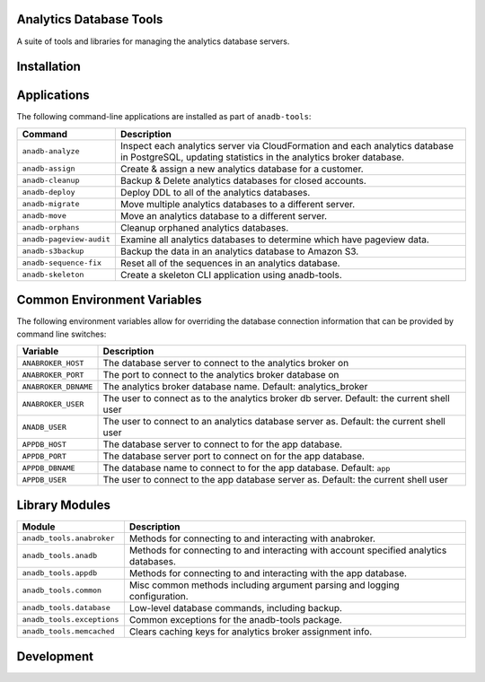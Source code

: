 Analytics Database Tools
------------------------
A suite of tools and libraries for managing the analytics database servers.

Installation
------------

Applications
------------
The following command-line applications are installed as part of ``anadb-tools``:

+--------------------------+-----------------------------------------------------------+
| Command                  | Description                                               |
+==========================+===========================================================+
| ``anadb-analyze``        | Inspect each analytics server via CloudFormation and each |
|                          | analytics database in PostgreSQL, updating statistics in  |
|                          | the analytics broker database.                            |
+--------------------------+-----------------------------------------------------------+
| ``anadb-assign``         | Create &  assign a new analytics database for a customer. |
+--------------------------+-----------------------------------------------------------+
| ``anadb-cleanup``        | Backup & Delete analytics databases for closed accounts.  |
+--------------------------+-----------------------------------------------------------+
| ``anadb-deploy``         | Deploy DDL to all of the analytics databases.             |
+--------------------------+-----------------------------------------------------------+
| ``anadb-migrate``        | Move multiple analytics databases to a different server.  |
+--------------------------+-----------------------------------------------------------+
| ``anadb-move``           | Move an analytics database to a different server.         |
+--------------------------+-----------------------------------------------------------+
| ``anadb-orphans``        | Cleanup orphaned analytics databases.                     |
+--------------------------+-----------------------------------------------------------+
| ``anadb-pageview-audit`` | Examine all analytics databases to determine which have   |
|                          | pageview data.                                            |
+--------------------------+-----------------------------------------------------------+
| ``anadb-s3backup``       | Backup the data in an analytics database to Amazon S3.    |
+--------------------------+-----------------------------------------------------------+
| ``anadb-sequence-fix``   | Reset all of the sequences in an analytics database.      |
+--------------------------+-----------------------------------------------------------+
| ``anadb-skeleton``       | Create a skeleton CLI application using anadb-tools.      |
+--------------------------+-----------------------------------------------------------+

Common Environment Variables
----------------------------

The following environment variables allow for overriding the database connection
information that can be provided by command line switches:

+----------------------+---------------------------------------------------------------+
| Variable             | Description                                                   |
+======================+===============================================================+
| ``ANABROKER_HOST``   | The database server to connect to the analytics broker on     |
+----------------------+---------------------------------------------------------------+
| ``ANABROKER_PORT``   | The port to connect to the analytics broker database on       |
+----------------------+---------------------------------------------------------------+
| ``ANABROKER_DBNAME`` | The analytics broker database name.                           |
|                      | Default: analytics_broker                                     |
+----------------------+---------------------------------------------------------------+
| ``ANABROKER_USER``   | The user to connect as to the analytics broker db server.     |
|                      | Default: the current shell user                               |
+----------------------+---------------------------------------------------------------+
| ``ANADB_USER``       | The user to connect to an analytics database server as.       |
|                      | Default: the current shell user                               |
+----------------------+---------------------------------------------------------------+
| ``APPDB_HOST``       | The database server to connect to for the app database.       |
+----------------------+---------------------------------------------------------------+
| ``APPDB_PORT``       | The database server port to connect on for the app database.  |
+----------------------+---------------------------------------------------------------+
| ``APPDB_DBNAME``     | The database name to connect to for the app database.         |
|                      | Default: ``app``                                              |
+----------------------+---------------------------------------------------------------+
| ``APPDB_USER``       | The user to connect to the app database server as.            |
|                      | Default: the current shell user                               |
+----------------------+---------------------------------------------------------------+

Library Modules
---------------

+----------------------------+-----------------------------------------------------------+
| Module                     | Description                                               |
+============================+===========================================================+
| ``anadb_tools.anabroker``  | Methods for connecting to and interacting with anabroker. |
+----------------------------+-----------------------------------------------------------+
| ``anadb_tools.anadb``      | Methods for connecting to and interacting with account    |
|                            | specified analytics databases.                            |
+----------------------------+-----------------------------------------------------------+
| ``anadb_tools.appdb``      | Methods for connecting to and interacting with the app    |
|                            | database.                                                 |
+----------------------------+-----------------------------------------------------------+
| ``anadb_tools.common``     | Misc common methods including argument parsing and        |
|                            | logging configuration.                                    |
+----------------------------+-----------------------------------------------------------+
| ``anadb_tools.database``   | Low-level database commands, including backup.            |
+----------------------------+-----------------------------------------------------------+
| ``anadb_tools.exceptions`` | Common exceptions for the anadb-tools package.            |
+----------------------------+-----------------------------------------------------------+
| ``anadb_tools.memcached``  | Clears caching keys for analytics broker assignment info. |
+----------------------------+-----------------------------------------------------------+

Development
-----------


